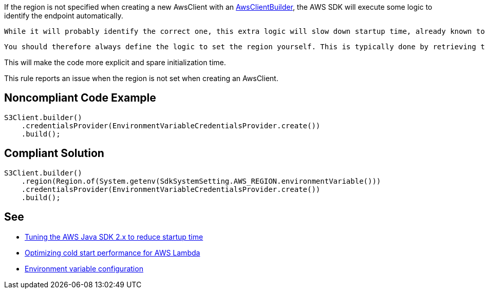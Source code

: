 If the region is not specified when creating a new AwsClient with an https://sdk.amazonaws.com/java/api/latest/software/amazon/awssdk/awscore/client/builder/AwsClientBuilder.html[AwsClientBuilder], the AWS SDK will execute some logic to identify the endpoint automatically. 

 While it will probably identify the correct one, this extra logic will slow down startup time, already known to be a hotspot.

 You should therefore always define the logic to set the region yourself. This is typically done by retrieving the region from the Lambda provided AWS_REGION environment variable.

This will make the code more explicit and spare initialization time.


This rule reports an issue when the region is not set when creating an AwsClient.


== Noncompliant Code Example

----
S3Client.builder()
    .credentialsProvider(EnvironmentVariableCredentialsProvider.create())
    .build();
----


== Compliant Solution

----
S3Client.builder()
    .region(Region.of(System.getenv(SdkSystemSetting.AWS_REGION.environmentVariable()))
    .credentialsProvider(EnvironmentVariableCredentialsProvider.create())
    .build();
----


== See

* https://aws.amazon.com/fr/blogs/developer/tuning-the-aws-java-sdk-2-x-to-reduce-startup-time/[Tuning the AWS Java SDK 2.x to reduce startup time]
* https://docs.aws.amazon.com/sdk-for-java/latest/developer-guide/lambda-optimize-starttime.html[Optimizing cold start performance for AWS Lambda]
* https://docs.aws.amazon.com/lambda/latest/dg/configuration-envvars.html[Environment variable configuration]


